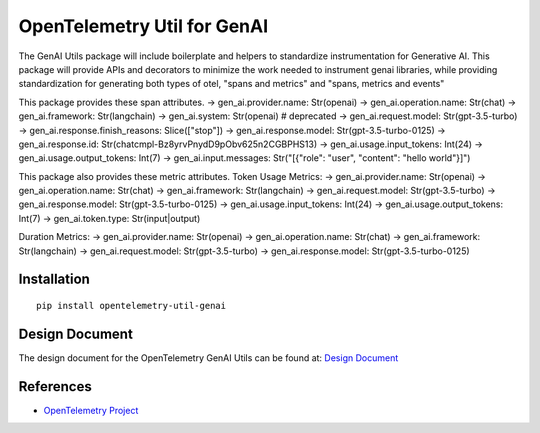 OpenTelemetry Util for GenAI
============================


The GenAI Utils package will include boilerplate and helpers to standardize instrumentation for Generative AI. 
This package will provide APIs and decorators to minimize the work needed to instrument genai libraries, 
while providing standardization for generating both types of otel, "spans and metrics" and "spans, metrics and events"

This package provides these span attributes.
-> gen_ai.provider.name: Str(openai)
-> gen_ai.operation.name: Str(chat)
-> gen_ai.framework: Str(langchain)
-> gen_ai.system: Str(openai) # deprecated
-> gen_ai.request.model: Str(gpt-3.5-turbo)
-> gen_ai.response.finish_reasons: Slice(["stop"])
-> gen_ai.response.model: Str(gpt-3.5-turbo-0125)
-> gen_ai.response.id: Str(chatcmpl-Bz8yrvPnydD9pObv625n2CGBPHS13)
-> gen_ai.usage.input_tokens: Int(24)
-> gen_ai.usage.output_tokens: Int(7)
-> gen_ai.input.messages: Str("[{\"role\": \"user\", \"content\": \"hello world\"}]")


This package also provides these metric attributes.
Token Usage Metrics:
-> gen_ai.provider.name: Str(openai)
-> gen_ai.operation.name: Str(chat)
-> gen_ai.framework: Str(langchain)
-> gen_ai.request.model: Str(gpt-3.5-turbo)
-> gen_ai.response.model: Str(gpt-3.5-turbo-0125)
-> gen_ai.usage.input_tokens: Int(24)
-> gen_ai.usage.output_tokens: Int(7)
-> gen_ai.token.type: Str(input|output)

Duration Metrics:
-> gen_ai.provider.name: Str(openai)
-> gen_ai.operation.name: Str(chat)
-> gen_ai.framework: Str(langchain)
-> gen_ai.request.model: Str(gpt-3.5-turbo)
-> gen_ai.response.model: Str(gpt-3.5-turbo-0125)

Installation
------------

::

    pip install opentelemetry-util-genai


Design Document
---------------

The design document for the OpenTelemetry GenAI Utils can be found at: `Design Document <https://docs.google.com/document/d/1w9TbtKjuRX_wymS8DRSwPA03_VhrGlyx65hHAdNik1E/edit?tab=t.qneb4vabc1wc#heading=h.kh4j6stirken>`_

References
----------

* `OpenTelemetry Project <https://opentelemetry.io/>`_
